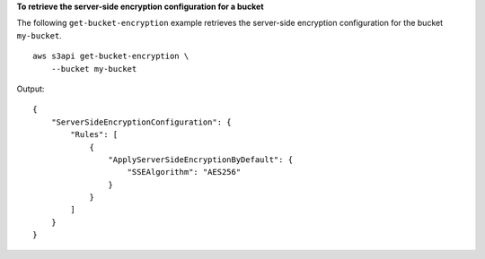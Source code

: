 **To retrieve the server-side encryption configuration for a bucket**

The following ``get-bucket-encryption`` example retrieves the server-side encryption configuration for the bucket ``my-bucket``. ::

    aws s3api get-bucket-encryption \
        --bucket my-bucket

Output::

    {
        "ServerSideEncryptionConfiguration": {
            "Rules": [
                {
                    "ApplyServerSideEncryptionByDefault": {
                        "SSEAlgorithm": "AES256"
                    }
                }
            ]
        }
    }
